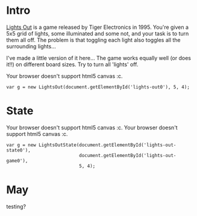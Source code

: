#+BEGIN_COMMENT
.. title: Properties of Lights Out: The Game.
.. slug: the-properties-of-lights-out-the-game
.. date: 2019-12-19 16:59:29 UTC
.. tags: programming, gamedev, maths
.. category:
.. link:
.. has_math: true
.. description: When is a lights out board solvable or not?
.. type: text
#+END_COMMENT

* Intro
#+BEGIN_EXPORT html
<script src="../assets/js/TouchUtils.js"></script>
<script src="../assets/js/lights_out/utils.js"></script>
<script src="../assets/js/lights_out/LightsCanvas.js"></script>
<script src="../assets/js/lights_out/LightsOut.js"></script>
<script src="../assets/js/lights_out/LightsOutState.js"></script>
#+END_EXPORT

_Lights Out_ is a game released by Tiger
Electronics in 1995. You're given a 5x5 grid of lights, some illuminated and
some not, and your task is to turn them all off. The problem is that toggling
each light also toggles all the surrounding lights...

I've made a little version of it here... The game works equally well (or does
it!!) on different board sizes. Try to turn all 'lights' off.

# TODO: Make game
#+BEGIN_EXPORT html
<div class="figure">
    <!-- Arm -->
    <canvas id="lights-out0" class="light_border" width="400" height="300" style="max-width: 85vw;">
        Your browser doesn't support html5 canvas :c.
    </canvas>
</div>
#+END_EXPORT

#+BEGIN_SRC inline-js
var g = new LightsOut(document.getElementById('lights-out0'), 5, 4);
#+END_SRC

* State

#+BEGIN_EXPORT html
<div class="figure">
    <!-- Arm -->
    <canvas id="lights-out-state0" class="light_border" width="400" height="300" style="max-width: 85vw;">
        Your browser doesn't support html5 canvas :c.
    </canvas>
    <canvas id="lights-out-game0" class="light_border" width="400" height="300" style="max-width: 85vw;">
        Your browser doesn't support html5 canvas :c.
    </canvas>
</div>
#+END_EXPORT

#+BEGIN_SRC inline-js
var g = new LightsOutState(document.getElementById('lights-out-state0'),
                           document.getElementById('lights-out-game0'),
                           5, 4);
#+END_SRC

* May
testing?
